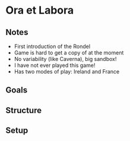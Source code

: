 * Ora et Labora
** Notes
   * First introduction of the Rondel
   * Game is hard to get a copy of at the moment
   * No variability (like Caverna), big sandbox!
   * I have not ever played this game!
   * Has two modes of play: Ireland and France
** Goals
** Structure
** Setup
